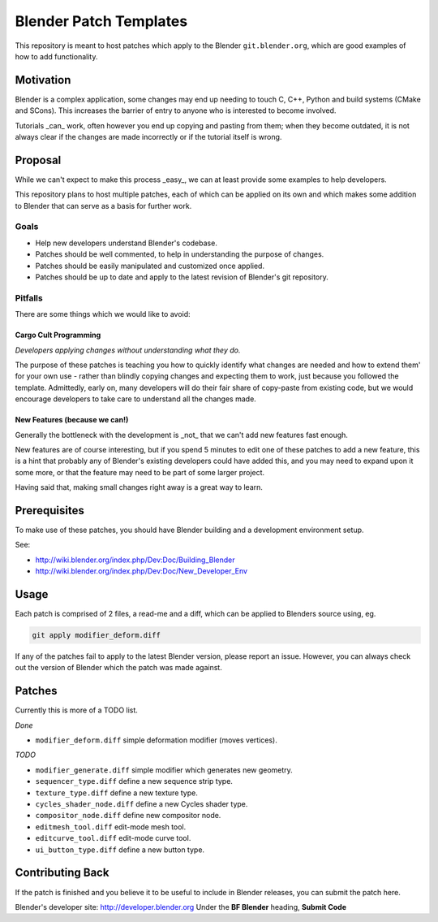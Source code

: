 
Blender Patch Templates
#######################

This repository is meant to host patches which apply to the Blender ``git.blender.org``, which are good examples of
how to add functionality.

Motivation
==========

Blender is a complex application, some changes may end up needing to touch C, C++, Python and build systems
(CMake and SCons). This increases the barrier of entry to anyone who is interested to become involved.

Tutorials _can_ work, often however you end up copying and pasting from them; when they become outdated,
it is not always clear if the changes are made incorrectly or if the tutorial itself is wrong.


Proposal
========

While we can't expect to make this process _easy_, we can at least provide some examples to help developers.

This repository plans to host multiple patches, each of which can be applied on its own and which makes some addition
to Blender that can serve as a basis for further work.


Goals
-----

- Help new developers understand Blender's codebase.
- Patches should be well commented, to help in understanding the purpose of changes.
- Patches should be easily manipulated and customized once applied.
- Patches should be up to date and apply to the latest revision of Blender's git repository.


Pitfalls
--------

There are some things which we would like to avoid:


Cargo Cult Programming
^^^^^^^^^^^^^^^^^^^^^^

*Developers applying changes without understanding what they do.*

The purpose of these patches is teaching you how to quickly identify what changes are needed and how to extend them'
for your own use - rather than blindly copying changes and expecting them to work,
just because you followed the template.
Admittedly, early on, many developers will do their fair share of copy-paste from existing code,
but we would encourage developers to take care to understand all the changes made.


New Features (because we can!)
^^^^^^^^^^^^^^^^^^^^^^^^^^^^^^

Generally the bottleneck with the development is _not_ that we can't add new features fast enough.

New features are of course interesting, but if you spend 5 minutes to edit one of these patches to add a new feature,
this is a hint that probably any of Blender's existing developers could have added this,
and you may need to expand upon it some more, or that the feature may need to be part of some larger project.

Having said that, making small changes right away is a great way to learn.


Prerequisites
=============

To make use of these patches, you should have Blender building and a development environment setup.

See:

- http://wiki.blender.org/index.php/Dev:Doc/Building_Blender
- http://wiki.blender.org/index.php/Dev:Doc/New_Developer_Env


Usage
=====

Each patch is comprised of 2 files, a read-me and a diff, which can be applied to Blenders source using, eg.

.. code-block::

    git apply modifier_deform.diff

If any of the patches fail to apply to the latest Blender version, please report an issue.
However, you can always check out the version of Blender which the patch was made against.


Patches
=======

Currently this is more of a TODO list.

*Done*

- ``modifier_deform.diff`` simple deformation modifier (moves vertices).

*TODO*

- ``modifier_generate.diff`` simple modifier which generates new geometry.
- ``sequencer_type.diff`` define a new sequence strip type.
- ``texture_type.diff`` define a new texture type.
- ``cycles_shader_node.diff`` define a new Cycles shader type.
- ``compositor_node.diff`` define new compositor node.
- ``editmesh_tool.diff`` edit-mode mesh tool.
- ``editcurve_tool.diff`` edit-mode curve tool.
- ``ui_button_type.diff`` define a new button type.


Contributing Back
=================

If the patch is finished and you believe it to be useful to include in Blender releases, you can submit the patch here.

Blender's developer site: http://developer.blender.org
Under the **BF Blender** heading, **Submit Code**

